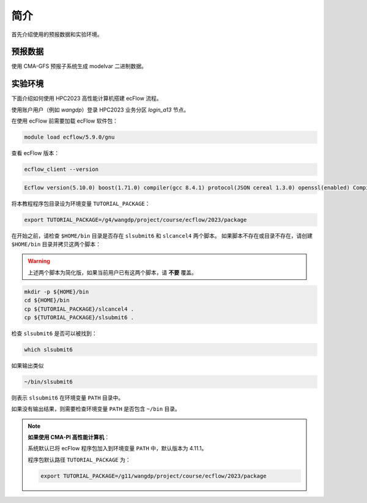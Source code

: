 简介
===========

首先介绍使用的预报数据和实验环境。

预报数据
---------

使用 CMA-GFS 预报子系统生成 modelvar 二进制数据。

实验环境
-----------

下面介绍如何使用 HPC2023 高性能计算机搭建 ecFlow 流程。

使用账户用户（例如 *wangdp*）登录 HPC2023 业务分区 *login_a13* 节点。

在使用 ecFlow 前需要加载 ecFlow 软件包：

.. code-block::

    module load ecflow/5.9.0/gnu

查看 ecFlow 版本：

.. code-block:: bash

    ecflow_client --version

.. code-block::

    Ecflow version(5.10.0) boost(1.71.0) compiler(gcc 8.4.1) protocol(JSON cereal 1.3.0) openssl(enabled) Compiled on May 10 2023 04:07:20

将本教程程序包目录设为环境变量 ``TUTORIAL_PACKAGE``：

.. code-block::

    export TUTORIAL_PACKAGE=/g4/wangdp/project/course/ecflow/2023/package

在开始之前，请检查 ``$HOME/bin`` 目录是否存在 ``slsubmit6`` 和 ``slcancel4`` 两个脚本。
如果脚本不存在或目录不存在，请创建 ``$HOME/bin`` 目录并拷贝这两个脚本：

.. warning::

    上述两个脚本为简化版，如果当前用户已有这两个脚本，请 **不要** 覆盖。

.. code-block:: bash

    mkdir -p ${HOME}/bin
    cd ${HOME}/bin
    cp ${TUTORIAL_PACKAGE}/slcancel4 .
    cp ${TUTORIAL_PACKAGE}/slsubmit6 .

检查 ``slsubmit6`` 是否可以被找到：

.. code-block:: bash

    which slsubmit6

如果输出类似

.. code-block::

    ~/bin/slsubmit6

则表示 ``slsubmit6`` 在环境变量 ``PATH`` 目录中。

如果没有输出结果，则需要检查环境变量 ``PATH`` 是否包含 ``~/bin`` 目录。

.. note::

    **如果使用 CMA-PI 高性能计算机**：

    系统默认已将 ecFlow 程序包加入到环境变量 ``PATH`` 中，默认版本为 4.11.1。

    程序包默认路径 ``TUTORIAL_PACKAGE`` 为：

    .. code-block:: bash

        export TUTORIAL_PACKAGE=/g11/wangdp/project/course/ecflow/2023/package
